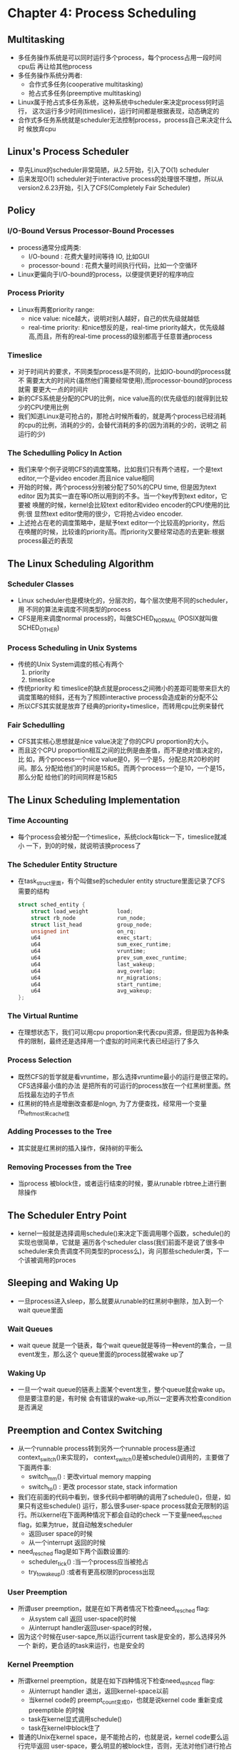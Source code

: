 * Chapter 4: Process Scheduling
** Multitasking
   + 多任务操作系统是可以同时运行多个process，每个process占用一段时间cpu后
     再让给其他process
   + 多任务操作系统分两者:
     - 合作式多任务(cooperative multitasking)
     - 抢占式多任务(preemptive multitasking) 
   + Linux属于抢占式多任务系统，这种系统中scheduler来决定process何时运行，
     这次运行多少时间(timeslice)，运行时间都是根据表现，动态确定的
   + 合作式多任务系统就是scheduler无法控制process，process自己来决定什么时
     候放弃cpu
** Linux's Process Scheduler
   + 早先Linux的scheduler非常简陋，从2.5开始，引入了O(1) scheduler
   + 后来发现O(1) scheduler对于interactive process的处理很不理想，所以从
     version2.6.23开始，引入了CFS(Completely Fair Scheduler)
** Policy
*** I/O-Bound Versus Processor-Bound Processes
    + process通常分成两类:
      - I/O-bound : 花费大量时间等待 IO, 比如GUI
      - processor-bound : 花费大量时间执行代码，比如一个空循环
    + Linux更偏向于I/O-bound的process，以便提供更好的程序响应
*** Process Priority
    + Linux有两套priority range:
      - nice value: nice越大，说明对别人越好，自己的优先级就越低
      - real-time priority: 和nice想反的是，real-time priority越大，优先级越
        高,而且，所有的real-time process的级别都高于任意普通process
*** Timeslice
    + 对于时间片的要求，不同类型process是不同的，比如IO-bound的process就不
      需要太大的时间片(虽然他们需要经常使用),而processor-bound的process就需
      要更大一点的时间片
    + 新的CFS系统是分配的CPU的比例，nice value高的(优先级低的)就得到比较
      少的CPU使用比例
    + 我们知道Linux是可抢占的，那抢占时候所看的，就是两个process已经消耗
      的cpu的比例，消耗的少的，会替代消耗的多的(因为消耗的少的，说明之
      前运行的少)
*** The Schedulling Policy In Action
    + 我们来举个例子说明CFS的调度策略，比如我们只有两个进程，一个是text
      editor,一个是video encoder.而且nice value相同
    + 开始的时候，两个process分别被分配了50%的CPU time, 但是因为text editor
      因为其实一直在等IO所以用到的不多。当一个key传到text editor，它要被
      唤醒的时候，kernel会比较text editor和video encoder的CPU使用的比例:很
      显然text editor使用的很少，它将抢占video encoder.
    + 上述抢占在老的调度策略中，是赋予text editor一个比较高的priority，然后
      在唤醒的时候，比较谁的priority高。而priority又要经常动态的去更新:根据
      process最近的表现
** The Linux Scheduling Algorithm
*** Scheduler Classes
    + Linux scheduler也是模块化的，分层次的，每个层次使用不同的scheduler，用
      不同的算法来调度不同类型的process
    + CFS是用来调度normal process的，叫做SCHED_NORMAL (POSIX就叫做SCHED_OTHER)
*** Process Scheduling in Unix Systems
    + 传统的Unix System调度的核心有两个
      1) priority 
      2) timeslice
    + 传统priority 和 timeslice的缺点就是process之间微小的差距可能带来巨大的
      调度策略的倾斜，还有为了照顾interactive process会造成新的分配不公
    + 所以CFS其实就是放弃了经典的priority+timeslice，而转用cpu比例来替代
*** Fair Schedulling
    + CFS其实核心思想就是nice value决定了你的CPU proportion的大小。
    + 而且这个CPU proportion相互之间的比例是由差值，而不是绝对值决定的，比
      如，两个process一个nice value是0，另一个是5，分配总共20秒的时间。那么
      分配给他们的时间是15和5。而两个process一个是10，一个是15，那么分配
      给他们的时间同样是15和5
** The Linux Scheduling Implementation
*** Time Accounting
    + 每个process会被分配一个timeslice，系统clock每tick一下，timeslice就减小
      一下，到0的时候，就说明该换process了
*** The Scheduler Entity Structure
    + 在task_struct里面，有个叫做se的scheduler entity structure里面记录了CFS
      需要的结构
      #+begin_src c
        struct sched_entity {
            struct load_weight         load;
            struct rb_node             run_node;
            struct list_head           group_node;
            unsigned int               on_rq;
            u64                        exec_start;
            u64                        sum_exec_runtime;
            u64                        vruntime;
            u64                        prev_sum_exec_runtime;
            u64                        last_wakeup;
            u64                        avg_overlap;
            u64                        nr_migrations;
            u64                        start_runtime;
            u64                        avg_wakeup;
        };
      #+end_src
*** The Virtual Runtime
    + 在理想状态下，我们可以用cpu proportion来代表cpu资源，但是因为各种条
      件的限制，最终还是选择用一个虚拟的时间来代表已经运行了多久
*** Process Selection
    + 既然CFS的哲学就是看vruntime，那么选择vruntime最小的运行是很正常的。CFS选择最小值的办法
      是把所有的可运行的process放在一个红黑树里面。然后找最左边的子节点
    + 红黑树的特点是增删改查都是nlogn, 为了方便查找，经常用一个变量rb_leftmost来cache住
*** Adding Processes to the Tree
    + 其实就是红黑树的插入操作，保持树的平衡么
*** Removing Processes from the Tree
    + 当process 被block住，或者运行结束的时候，要从runable rbtree上进行删除操作
** The Scheduler Entry Point
   + kernel一般就是选择调用schedule()来决定下面调用哪个函数，schedule()的实现也很简单，它就是
     遍历各个scheduler class(我们前面不是说了很多中scheduler来负责调度不同类型的process么)，询
     问那些scheduler类，下一个该被调用的proces
** Sleeping and Waking Up
   + 一旦process进入sleep，那么就要从runable的红黑树中删除，加入到一个wait queue里面
*** Wait Queues
    + wait queue 就是一个链表，每个wait queue就是等待一种event的集合，一旦event发生，那么这个
      queue里面的process就被wake up了
*** Waking Up
    + 一旦一个wait queue的链表上面某个event发生，整个queue就会wake up。但是要注意的是，有时候
      会有错误的wake-up,所以一定要再次检查condition是否满足
** Preemption and Contex Switching
   + 从一个runnable process转到另外一个runnable process是通过context_switch()来实现的，
     context_switch()是被schedule()调用的，主要做了下面两件事:
     - switch_mm() : 更改virtual memory mapping
     - switch_to() : 更改 processor state, stack information
   + 我们在前面的代码中看到，很多代码中都明确的调用了schedule()，但是，如果只有这些schedule()
     运行，那么很多user-space process就会无限制的运行。所以kernel在下面两种情况下都会自动的check
     一下变量need_resched flag，如果为true，就自动触发scheduler
     - 返回user space的时候
     - 从一个interrupt 返回的时候
   + need_resched flag是如下两个函数设置的:
     - scheduler_tick() :当一个process应当被抢占
     - try_to_wake_up() :或者有更高权限的process出现
*** User Preemption
    + 所谓user preemption，就是在如下两者情况下检查need_resched flag:
      - 从system call 返回 user-space的时候 
      - 从interrupt handler返回user-space的时候，
    + 因为这个时候在user-sapce,所以运行current task是安全的，那么选择另外一个
      新的，更合适的task来运行，也是安全的
*** Kernel Preemption
    + 所谓kernel preemption，就是在如下四种情况下检查need_reshced flag:
      - 从interrupt handler 退出，返回kernel-space以前
      - 当kernel code的 preempt_count变成0，也就是说kernel code 重新变成preemptible
        的时候
      - task在kernel显式调用schedule()
      - task在kernel中block住了
    + 普通的Unix在kernel space，是不能抢占的，也就是说，kernel code要么运行完毕返回
      user-space，要么明显的被block住，否则，无法对他们进行抢占
    + Linux是可以抢占kernel code的，但是要保证安全，保证代码没有被锁住，设置了一个
      preempt_count(在thread_info里面)来记录代码被几个锁锁住，一旦preempt_count为0的时候，
      会去检查need_resched flag
** Real-Time Scheduling Policies
   + 我们前面说过，对于普通process的调度策略是SCHED_NORMAL,而对于real-time process,
     Linux提供了两者策略SCHED_FIFO, SCHED_RR。所有的real-time process永远在普通process之前
     进行调度。
   + SCHED_FIFO 是一种简单的先入先出的策略，而且没有时间片概念，每个task如果没有优先级
     高的task来替代的话，就一直运行。除非它自己放弃cpu，或者block住
   + SCHED_RR是一种带时间片的SCHED_FIFO。时间片用完以后，相同priority的task进行round-robin
   + Real-time的priority的区间是0 到 99. 而我们说的normal process有nice value -20 到 19 的
     priority和real-time priority使用一块内存空间，对应的数值是100到139
** Scheduler-Related System Calls
   + 常见的调度system call如下:
     |-------------------------+------------------------------------|
     | Function Name           | Description                        |
     |-------------------------+------------------------------------|
     | nice()                  | Sets a process's nice value        |
     |-------------------------+------------------------------------|
     | sched_setscheduler()    | Sets a process's scheduling policy |
     |-------------------------+------------------------------------|
     | sched_getscheduler()    | Gets a process's scheduling policy |
     |-------------------------+------------------------------------|
     | sched_setparam()        | Sets a process's real-time policy  |
     |-------------------------+------------------------------------|
     | sched_getparam()        | Gets a process's real-time policy  |
     |-------------------------+------------------------------------|
     | sched_rr_get_interval() | Gets a process's timeslice value   |
     |-------------------------+------------------------------------|
     | sched_yield()           | Temporaily yields the processor    |
     |-------------------------+------------------------------------|

